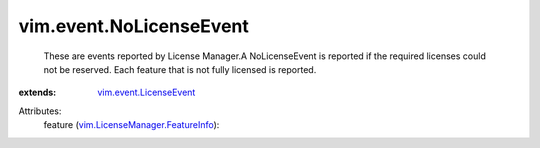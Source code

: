 .. _vim.event.LicenseEvent: ../../vim/event/LicenseEvent.rst

.. _vim.LicenseManager.FeatureInfo: ../../vim/LicenseManager/FeatureInfo.rst


vim.event.NoLicenseEvent
========================
  These are events reported by License Manager.A NoLicenseEvent is reported if the required licenses could not be reserved. Each feature that is not fully licensed is reported.
:extends: vim.event.LicenseEvent_

Attributes:
    feature (`vim.LicenseManager.FeatureInfo`_):


